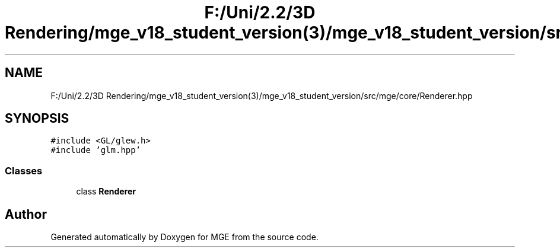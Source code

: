 .TH "F:/Uni/2.2/3D Rendering/mge_v18_student_version(3)/mge_v18_student_version/src/mge/core/Renderer.hpp" 3 "Mon Jan 1 2018" "MGE" \" -*- nroff -*-
.ad l
.nh
.SH NAME
F:/Uni/2.2/3D Rendering/mge_v18_student_version(3)/mge_v18_student_version/src/mge/core/Renderer.hpp
.SH SYNOPSIS
.br
.PP
\fC#include <GL/glew\&.h>\fP
.br
\fC#include 'glm\&.hpp'\fP
.br

.SS "Classes"

.in +1c
.ti -1c
.RI "class \fBRenderer\fP"
.br
.in -1c
.SH "Author"
.PP 
Generated automatically by Doxygen for MGE from the source code\&.

